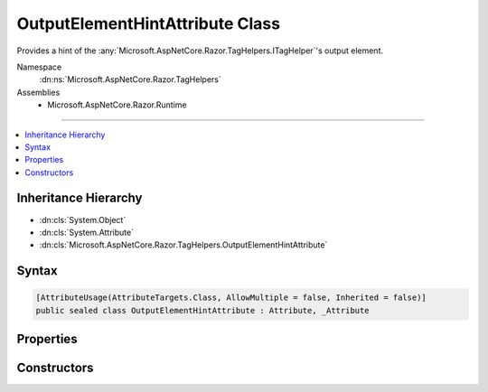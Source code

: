 

OutputElementHintAttribute Class
================================






Provides a hint of the :any:`Microsoft.AspNetCore.Razor.TagHelpers.ITagHelper`\'s output element.


Namespace
    :dn:ns:`Microsoft.AspNetCore.Razor.TagHelpers`
Assemblies
    * Microsoft.AspNetCore.Razor.Runtime

----

.. contents::
   :local:



Inheritance Hierarchy
---------------------


* :dn:cls:`System.Object`
* :dn:cls:`System.Attribute`
* :dn:cls:`Microsoft.AspNetCore.Razor.TagHelpers.OutputElementHintAttribute`








Syntax
------

.. code-block:: csharp

    [AttributeUsage(AttributeTargets.Class, AllowMultiple = false, Inherited = false)]
    public sealed class OutputElementHintAttribute : Attribute, _Attribute








.. dn:class:: Microsoft.AspNetCore.Razor.TagHelpers.OutputElementHintAttribute
    :hidden:

.. dn:class:: Microsoft.AspNetCore.Razor.TagHelpers.OutputElementHintAttribute

Properties
----------

.. dn:class:: Microsoft.AspNetCore.Razor.TagHelpers.OutputElementHintAttribute
    :noindex:
    :hidden:

    
    .. dn:property:: Microsoft.AspNetCore.Razor.TagHelpers.OutputElementHintAttribute.OutputElement
    
        
    
        
        The HTML element the :any:`Microsoft.AspNetCore.Razor.TagHelpers.ITagHelper` may output.
    
        
        :rtype: System.String
    
        
        .. code-block:: csharp
    
            public string OutputElement
            {
                get;
            }
    

Constructors
------------

.. dn:class:: Microsoft.AspNetCore.Razor.TagHelpers.OutputElementHintAttribute
    :noindex:
    :hidden:

    
    .. dn:constructor:: Microsoft.AspNetCore.Razor.TagHelpers.OutputElementHintAttribute.OutputElementHintAttribute(System.String)
    
        
    
        
        Instantiates a new instance of the :any:`Microsoft.AspNetCore.Razor.TagHelpers.OutputElementHintAttribute` class.
    
        
    
        
        :param outputElement: 
            The HTML element the :any:`Microsoft.AspNetCore.Razor.TagHelpers.ITagHelper` may output.
        
        :type outputElement: System.String
    
        
        .. code-block:: csharp
    
            public OutputElementHintAttribute(string outputElement)
    


